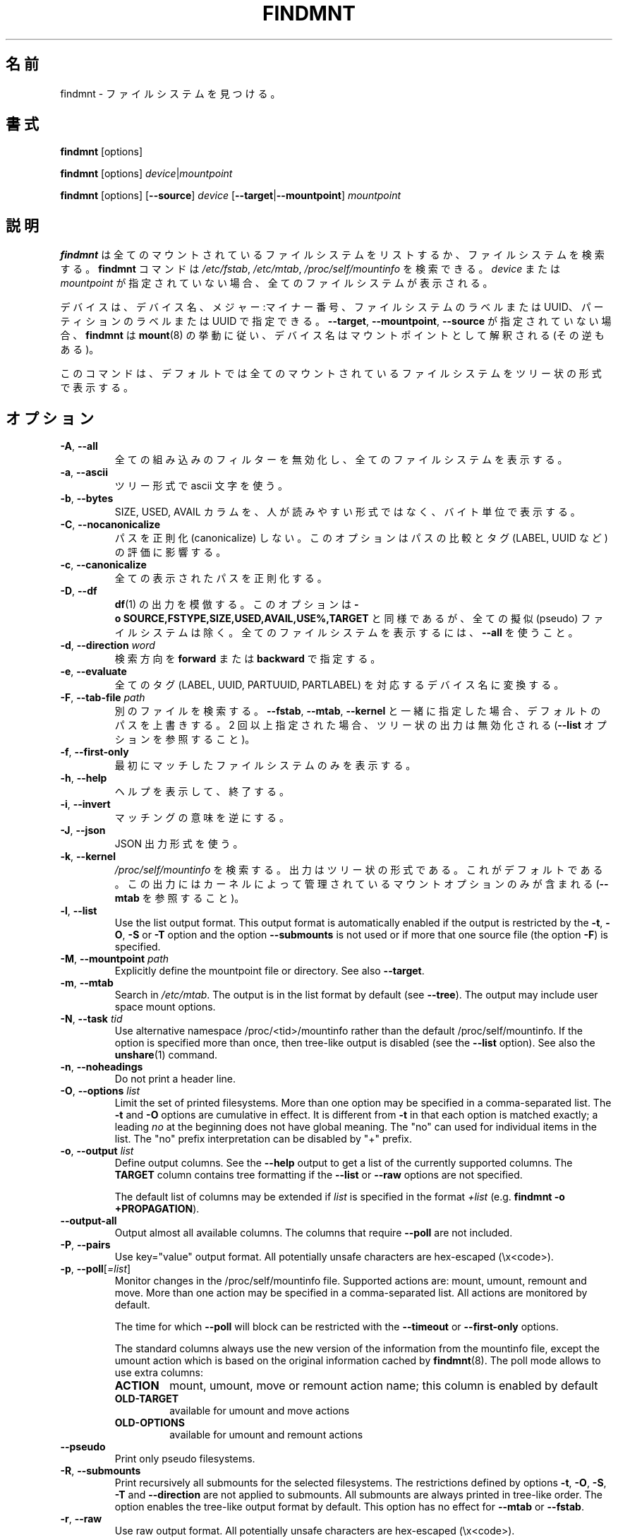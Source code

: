.\"
.\" Japanese Version Copyright (c) 2020 Yuichi SATO
.\"         all rights reserved.
.\" Translated Sun Apr 19 00:32:28 JST 2020
.\"         by Yuichi SATO <ysato444@ybb.ne.jp>
.\"
.TH FINDMNT 8 "May 2018" "util-linux" "System Administration"
.\"O .SH NAME
.SH 名前
.\"O findmnt \- find a filesystem
findmnt \- ファイルシステムを見つける。
.\"O .SH SYNOPSIS
.SH 書式
.B findmnt
[options]
.sp
.B findmnt
[options]
.IR device | mountpoint
.sp
.B findmnt
[options]
.RB [ \-\-source ]
.I device
.RB [ \-\-target | \-\-mountpoint ]
.I mountpoint
.\"O .SH DESCRIPTION
.SH 説明
.\"O .B findmnt
.\"O will list all mounted filesystems or search for a filesystem.  The
.\"O .B \%findmnt
.\"O command is able to search in
.\"O .IR /etc/fstab ,
.\"O .I /etc/mtab
.\"O or
.\"O .IR /proc/self/mountinfo .
.B findmnt
は全てのマウントされているファイルシステムをリストするか、
ファイルシステムを検索する。
.B \%findmnt
コマンドは
.IR /etc/fstab ,
.IR /etc/mtab ,
.I /proc/self/mountinfo
を検索できる。
.\"O If
.\"O .I device
.\"O or
.\"O .I mountpoint
.\"O is not given, all filesystems are shown.
.I device
または
.I mountpoint
が指定されていない場合、全てのファイルシステムが表示される。
.PP
.\"O The device may be specified by device name, major:minor numbers,
.\"O filesystem label or UUID, or partition label or UUID.  Note that
.\"O .B \%findmnt
.\"O follows
.\"O .BR mount (8)
.\"O behavior where a device name may be interpreted
.\"O as a mountpoint (and vice versa) if the \fB\-\-target\fR, \fB\-\-mountpoint\fR or
.\"O \fB\-\-source\fR options are not specified.
デバイスは、デバイス名、メジャー:マイナー番号、
ファイルシステムのラベルまたは UUID、
パーティションのラベルまたは UUID で指定できる。
\fB\-\-target\fR, \fB\-\-mountpoint\fR, \fB\-\-source\fR が指定されていない場合、
.B \%findmnt
は
.BR mount (8)
の挙動に従い、デバイス名はマウントポイントとして解釈される (その逆もある)。
.PP
.\"O The command prints all mounted filesystems in the tree-like format by default.
このコマンドは、デフォルトでは全てのマウントされているファイルシステムを
ツリー状の形式で表示する。
.\"O .SH OPTIONS
.SH オプション
.TP
.BR \-A , " \-\-all"
.\"O Disable all built-in filters and print all filesystems.
全ての組み込みのフィルターを無効化し、全てのファイルシステムを
表示する。
.TP
.BR \-a , " \-\-ascii"
.\"O Use ascii characters for tree formatting.
ツリー形式で ascii 文字を使う。
.TP
.BR \-b , " \-\-bytes"
.\"O Print the SIZE, USED and AVAIL columns in bytes rather than in a human-readable format.
SIZE, USED, AVAIL カラムを、人が読みやすい形式ではなく、バイト単位で表示する。
.TP
.BR \-C , " \-\-nocanonicalize"
.\"O Do not canonicalize paths at all.  This option affects the comparing of paths
.\"O and the evaluation of tags (LABEL, UUID, etc.).
パスを正則化 (canonicalize) しない。
このオプションはパスの比較とタグ (LABEL, UUID など)　の評価に影響する。
.TP
.BR \-c , " \-\-canonicalize"
.\"O Canonicalize all printed paths.
全ての表示されたパスを正則化する。
.TP
.BR \-D , " \-\-df"
.\"O Imitate the output of
.\"O .BR df (1).
.\"O This option is equivalent to
.\"O .B \-o\ SOURCE,FSTYPE,SIZE,USED,AVAIL,USE%,TARGET
.\"O but excludes all pseudo filesystems.
.\"O Use \fB\-\-all\fP to print all filesystems.
.BR df (1)
の出力を模倣する。
このオプションは
.B \-o\ SOURCE,FSTYPE,SIZE,USED,AVAIL,USE%,TARGET
と同様であるが、全ての擬似 (pseudo) ファイルシステムは除く。
全てのファイルシステムを表示するには、\fB\-\-all\fP を使うこと。
.TP
.BR \-d , " \-\-direction \fIword\fP"
.\"O The search direction, either
.\"O .B forward
.\"O or
.\"O .BR backward .
検索方向を
.B forward
または
.B backward
で指定する。
.TP
.BR \-e , " \-\-evaluate"
.\"O Convert all tags (LABEL, UUID, PARTUUID or PARTLABEL) to the corresponding device names.
全てのタグ (LABEL, UUID, PARTUUID, PARTLABEL) を対応するデバイス名に変換する。
.TP
.BR \-F , " \-\-tab\-file \fIpath\fP"
.\"O Search in an alternative file.  If used with \fB\-\-fstab\fP, \fB\-\-mtab\fP
.\"O or \fB\-\-kernel\fP, then it overrides the default paths.  If specified more
.\"O than once, then tree-like output is disabled (see the \fB\-\-list\fP option).
別のファイルを検索する。
\fB\-\-fstab\fP, \fB\-\-mtab\fP, \fB\-\-kernel\fP と一緒に指定した場合、
デフォルトのパスを上書きする。
2 回以上指定された場合、ツリー状の出力は無効化される
(\fB\-\-list\fP オプションを参照すること)。
.TP
.BR \-f , " \-\-first\-only"
.\"O Print the first matching filesystem only.
最初にマッチしたファイルシステムのみを表示する。
.TP
.BR \-h , " \-\-help"
.\"O Display help text and exit.
ヘルプを表示して、終了する。
.TP
.BR \-i , " \-\-invert"
.\"O Invert the sense of matching.
マッチングの意味を逆にする。
.TP
.BR \-J , " \-\-json"
.\"O Use JSON output format.
JSON 出力形式を使う。
.TP
.BR \-k , " \-\-kernel"
.\"O Search in
.\"O .IR /proc/self/mountinfo .
.\"O The output is in the tree-like format.  This is the default.  The output
.\"O contains only mount options maintained by kernel (see also \fB\-\-mtab)\fP.
.I /proc/self/mountinfo
を検索する。
出力はツリー状の形式である。これがデフォルトである。
この出力にはカーネルによって管理されているマウントオプションのみが
含まれる (\fB\-\-mtab\fP を参照すること)。
.TP
.BR \-l , " \-\-list"
Use the list output format.  This output format is automatically enabled if the
output is restricted by the \fB\-t\fP, \fB\-O\fP, \fB\-S\fP or \fB\-T\fP
option and the option \fB\-\-submounts\fP is not used or if more that one
source file (the option \fB\-F\fP) is specified.
.TP
.BR \-M , " \-\-mountpoint \fIpath\fP"
Explicitly define the mountpoint file or directory.  See also \fB\-\-target\fP.
.TP
.BR \-m , " \-\-mtab"
Search in
.IR /etc/mtab .
The output is in the list format by default (see \fB\-\-tree\fP).  The output may include user
space mount options.
.TP
.BR \-N , " \-\-task \fItid\fP"
Use alternative namespace /proc/<tid>/mountinfo rather than the default
/proc/self/mountinfo.  If the option is specified more than once, then
tree-like output is disabled (see the \fB\-\-list\fP option).  See also the
.BR unshare (1)
command.
.TP
.BR \-n , " \-\-noheadings"
Do not print a header line.
.TP
.BR \-O , " \-\-options \fIlist\fP"
Limit the set of printed filesystems.  More than one option
may be specified in a comma-separated list.  The
.B \-t
and
.B \-O
options are cumulative in effect.  It is different from
.B \-t
in that each option is matched exactly; a leading
.I no
at the beginning does not have global meaning.  The "no" can used for
individual items in the list.  The "no" prefix interpretation can be disabled
by "+" prefix.
.TP
.BR \-o , " \-\-output \fIlist\fP"
Define output columns.  See the \fB\-\-help\fP output to get a list of the
currently supported columns.  The
.B TARGET
column contains tree formatting if the
.B \-\-list
or
.B \-\-raw
options are not specified.

The default list of columns may be extended if \fIlist\fP is
specified in the format \fI+list\fP (e.g. \fBfindmnt \-o +PROPAGATION\fP).
.TP
.B \-\-output\-all
Output almost all available columns.  The columns that require
.B \-\-poll
are not included.
.TP
.BR \-P , " \-\-pairs"
Use key="value" output format.  All potentially unsafe characters are hex-escaped (\\x<code>).
.TP
.BR \-p , " \-\-poll\fR[\fI=list\fR]"
Monitor changes in the /proc/self/mountinfo file.  Supported actions are: mount,
umount, remount and move.  More than one action may be specified in a
comma-separated list.  All actions are monitored by default.

The time for which \fB\-\-poll\fR will block can be restricted with the \fB\-\-timeout\fP
or \fB\-\-first\-only\fP options.

The standard columns always use the new version of the information from the
mountinfo file, except the umount action which is based on the original
information cached by
.BR findmnt (8).
The poll mode allows to use extra columns:
.RS
.TP
.B ACTION
mount, umount, move or remount action name; this column is enabled by default
.TP
.B OLD-TARGET
available for umount and move actions
.TP
.B OLD-OPTIONS
available for umount and remount actions
.RE
.TP
.B \-\-pseudo
Print only pseudo filesystems.
.TP
.BR \-R , " \-\-submounts"
Print recursively all submounts for the selected filesystems.  The restrictions
defined by options \fB\-t\fP, \fB\-O\fP, \fB\-S\fP, \fB\-T\fP and
\fB\%\-\-direction\fP are not applied to submounts.  All submounts are always
printed in tree-like order.  The option enables the tree-like output format by
default.  This option has no effect for \fB\-\-mtab\fP or \fB\-\-fstab\fP.
.TP
.BR \-r , " \-\-raw"
Use raw output format.  All potentially unsafe characters are hex-escaped (\\x<code>).
.TP
.B \-\-real
Print only real filesystems.
.TP
.BR \-S , " \-\-source \fIspec\fP"
Explicitly define the mount source.  Supported specifications are \fIdevice\fR,
\fImaj\fB:\fImin\fR, \fBLABEL=\fIlabel\fR, \fBUUID=\fIuuid\fR,
\fBPARTLABEL=\fIlabel\fR and \fBPARTUUID=\fIuuid\fR.
.TP
.BR \-s , " \-\-fstab"
Search in
.IR /etc/fstab .
The output is in the list format (see \fB\-\-list\fR).
.TP
.BR \-T , " \-\-target \fIpath\fP"
Define the mount target.  If \fIpath\fR
is not a mountpoint file or directory, then
.B findmnt
checks the \fIpath\fR elements in reverse order to get the mountpoint (this feature is
supported only when searching in kernel files and unsupported for \fB\-\-fstab\fP).  It's
recommended to use the option \fB\-\-mountpoint\fR when checks of \fIpath\fR elements are
unwanted and \fIpath\fR is a strictly specified mountpoint.
.TP
.BR \-t , " \-\-types \fIlist\fP"
Limit the set of printed filesystems.  More than one type may be
specified in a comma-separated list.  The list of filesystem types can be
prefixed with
.B no
to specify the filesystem types on which no action should be taken.  For
more details see
.BR mount (8).
.TP
.B \-\-tree
Enable tree-like output if possible.  The options is silently ignored for
tables where is missing child-parent relation (e.g. fstab).
.TP
.BR \-U , " \-\-uniq"
Ignore filesystems with duplicate mount targets, thus effectively skipping
over-mounted mount points.
.TP
.BR \-u , " \-\-notruncate"
Do not truncate text in columns.  The default is to not truncate the
.BR TARGET ,
.BR SOURCE ,
.BR UUID ,
.BR LABEL ,
.BR PARTUUID ,
.B PARTLABEL
columns.  This option disables text truncation also in all other columns.
.TP
.BR \-v , " \-\-nofsroot"
Do not print a [/dir] in the SOURCE column for bind mounts or btrfs subvolumes.
.TP
.BR \-w , " \-\-timeout \fImilliseconds\fP"
Specify an upper limit on the time for which \fB\-\-poll\fR will block, in milliseconds.
.TP
.BR \-x , " \-\-verify"
Check mount table content. The default is to verify
.I /etc/fstab
parsability and usability. It's possible to use this option also with \fB\-\-tab\-file\fP.
It's possible to specify source (device) or target (mountpoint) to filter mount table. The option
\fB\-\-verbose\fP forces findmnt to print more details.
.TP
.B \-\-verbose
Force findmnt to print more information (\fB\-\-verify\fP only for now).
.SH EXAMPLES
.IP "\fBfindmnt \-\-fstab \-t nfs\fP"
Prints all NFS filesystems defined in
.IR /etc/fstab .
.IP "\fBfindmnt \-\-fstab /mnt/foo\fP"
Prints all
.I /etc/fstab
filesystems where the mountpoint directory is /mnt/foo.  It also prints bind mounts where /mnt/foo
is a source.
.IP "\fBfindmnt \-\-fstab \-\-target /mnt/foo\fP"
Prints all
.I /etc/fstab
filesystems where the mountpoint directory is /mnt/foo.
.IP "\fBfindmnt \-\-fstab \-\-evaluate\fP"
Prints all
.I /etc/fstab
filesystems and converts LABEL= and UUID= tags to the real device names.
.IP "\fBfindmnt \-n \-\-raw \-\-evaluate \-\-output=target LABEL=/boot\fP"
Prints only the mountpoint where the filesystem with label "/boot" is mounted.
.IP "\fBfindmnt \-\-poll \-\-mountpoint /mnt/foo\fP"
Monitors mount, unmount, remount and move on /mnt/foo.
.IP "\fBfindmnt \-\-poll=umount \-\-first-only \-\-mountpoint /mnt/foo\fP"
Waits for /mnt/foo unmount.
.IP "\fBfindmnt \-\-poll=remount \-t ext3 \-O ro\fP"
Monitors remounts to read-only mode on all ext3 filesystems.
.SH ENVIRONMENT
.IP LIBMOUNT_FSTAB=<path>
overrides the default location of the fstab file
.IP LIBMOUNT_MTAB=<path>
overrides the default location of the mtab file
.IP LIBMOUNT_DEBUG=all
enables libmount debug output
.IP LIBSMARTCOLS_DEBUG=all
enables libsmartcols debug output
.IP LIBSMARTCOLS_DEBUG_PADDING=on
use visible padding characters. Requires enabled LIBSMARTCOLS_DEBUG.
.SH AUTHORS
.nf
Karel Zak <kzak@redhat.com>
.fi
.SH SEE ALSO
.BR fstab (5),
.BR mount (8)
.SH AVAILABILITY
The findmnt command is part of the util-linux package and is available from
https://www.kernel.org/pub/linux/utils/util-linux/.
